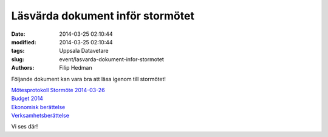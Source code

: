 Läsvärda dokument inför stormötet
#################################

:date: 2014-03-25 02:10:44
:modified: 2014-03-25 02:10:44
:tags: Uppsala Datavetare
:slug: event/lasvarda-dokument-infor-stormotet
:authors: Filip Hedman

Följande dokument kan vara bra att läsa igenom till stormötet!

| `Mötesprotokoll Stormöte
  2014-03-26 <http://www.datavetenskap.nu/wp-content/uploads/2014/03/stormote140326.pdf>`__
| `Budget
  2014 <http://www.datavetenskap.nu/wp-content/uploads/2014/03/Budget-2014.pdf>`__
| `Ekonomisk
  berättelse <http://www.datavetenskap.nu/wp-content/uploads/2014/03/Ekonomisk-berättelse.pdf>`__
| `Verksamhetsberättelse <http://www.datavetenskap.nu/wp-content/uploads/2014/03/Verksamhets.pdf>`__

Vi ses där!
